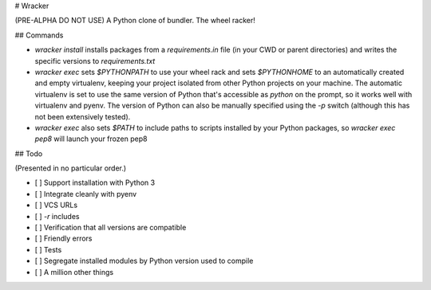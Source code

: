# Wracker

(PRE-ALPHA DO NOT USE) A Python clone of bundler.  The wheel racker!

## Commands

* `wracker install` installs packages from a `requirements.in` file (in your CWD
  or parent directories) and writes the specific versions to `requirements.txt`

* `wracker exec` sets `$PYTHONPATH` to use your wheel rack and sets
  `$PYTHONHOME` to an automatically created and empty virtualenv, keeping your
  project isolated from other Python projects on your machine.  The automatic
  virtualenv is set to use the same version of Python that's accessible as
  `python` on the prompt, so it works well with virtualenv and pyenv.  The
  version of Python can also be manually specified using the `-p` switch
  (although this has not been extensively tested).

* `wracker exec` also sets `$PATH` to include paths to scripts installed by your
  Python packages, so `wracker exec pep8` will launch your frozen pep8


## Todo

(Presented in no particular order.)

* [ ] Support installation with Python 3

* [ ] Integrate cleanly with pyenv

* [ ] VCS URLs

* [ ] `-r` includes

* [ ] Verification that all versions are compatible

* [ ] Friendly errors

* [ ] Tests

* [ ] Segregate installed modules by Python version used to compile

* [ ] A million other things


